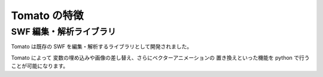==============
Tomato の特徴
==============

SWF 編集・解析ライブラリ
-------------------------

Tomato は既存の SWF を編集・解析するライブラリとして開発されました。

Tomato によって 変数の埋め込みや画像の差し替え、さらにベクターアニメーションの
置き換えといった機能を python で行うことが可能になります。
